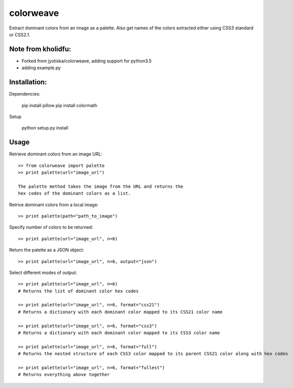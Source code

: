 colorweave
==========

Extract dominant colors from an image as a palette. Also get names of
the colors extracted either using CSS3 standard or CSS2.1.

Note from kholidfu:
-------------------
- Forked from jyotiska/colorweave, adding support for python3.5
- adding example.py

Installation:
-------------

Dependencies:

    pip install pillow
    pip install colormath

Setup

    python setup.py install

Usage
------

Retrieve dominant colors from an image URL::

    >> from colorweave import palette
    >> print palette(url="image_url")

    The palette method takes the image from the URL and returns the
    hex codes of the dominant colors as a list.

Retrive dominant colors from a local image::

    >> print palette(path="path_to_image")

Specify number of colors to be returned::

    >> print palette(url="image_url", n=6)

Return the palette as a JSON object::

    >> print palette(url="image_url", n=6, output="json")

Select different modes of output::

    >> print palette(url="image_url", n=6)
    # Returns the list of dominant color hex codes
    
    >> print palette(url="image_url", n=6, format="css21")
    # Returns a dictionary with each dominant color mapped to its CSS21 color name
    
    >> print palette(url="image_url", n=6, format="css3")
    # Returns a dictionary with each dominant color mapped to its CSS3 color name
    
    >> print palette(url="image_url", n=6, format="full")
    # Returns the nested structure of each CSS3 color mapped to its parent CSS21 color along with hex codes
    
    >> print palette(url="image_url", n=6, format="fullest")
    # Returns everything above together
